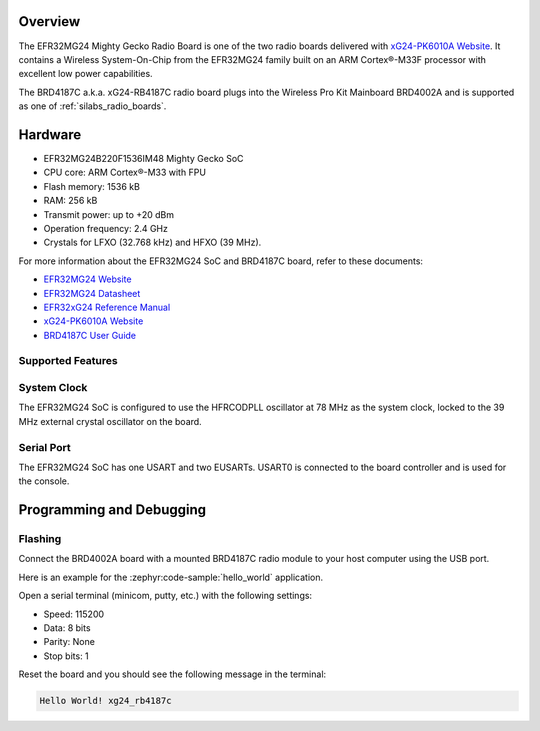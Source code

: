 .. zephyr:board:: xg24_rb4187c

Overview
********

The EFR32MG24 Mighty Gecko Radio Board is one of the two
radio boards delivered with `xG24-PK6010A Website`_. It contains
a Wireless System-On-Chip from the EFR32MG24 family built on an
ARM Cortex®-M33F processor with excellent low power capabilities.

The BRD4187C a.k.a. xG24-RB4187C radio board plugs into the Wireless Pro Kit
Mainboard BRD4002A and is supported as one of :ref:`silabs_radio_boards`.

Hardware
********

- EFR32MG24B220F1536IM48 Mighty Gecko SoC
- CPU core: ARM Cortex®-M33 with FPU
- Flash memory: 1536 kB
- RAM: 256 kB
- Transmit power: up to +20 dBm
- Operation frequency: 2.4 GHz
- Crystals for LFXO (32.768 kHz) and HFXO (39 MHz).

For more information about the EFR32MG24 SoC and BRD4187C board, refer to these
documents:

- `EFR32MG24 Website`_
- `EFR32MG24 Datasheet`_
- `EFR32xG24 Reference Manual`_
- `xG24-PK6010A Website`_
- `BRD4187C User Guide`_

Supported Features
==================

.. zephyr:board-supported-hw::

System Clock
============

The EFR32MG24 SoC is configured to use the HFRCODPLL oscillator at 78 MHz as the system clock,
locked to the 39 MHz external crystal oscillator on the board.

Serial Port
===========

The EFR32MG24 SoC has one USART and two EUSARTs.
USART0 is connected to the board controller and is used for the console.

Programming and Debugging
*************************

Flashing
========

Connect the BRD4002A board with a mounted BRD4187C radio module to your host
computer using the USB port.

Here is an example for the :zephyr:code-sample:`hello_world` application.

.. zephyr-app-commands::
   :zephyr-app: samples/hello_world
   :board: xg24_rb4187c
   :goals: flash

Open a serial terminal (minicom, putty, etc.) with the following settings:

- Speed: 115200
- Data: 8 bits
- Parity: None
- Stop bits: 1

Reset the board and you should see the following message in the terminal:

.. code-block:: console

   Hello World! xg24_rb4187c


.. _xG24-PK6010A Website:
   https://www.silabs.com/development-tools/wireless/efr32xg24-pro-kit-20-dbm

.. _BRD4187C User Guide:
   https://www.silabs.com/documents/public/user-guides/ug526-brd4187c-user-guide.pdf

.. _EFR32MG24 Website:
   https://www.silabs.com/wireless/zigbee/efr32mg24-series-2-socs

.. _EFR32MG24 Datasheet:
   https://www.silabs.com/documents/public/data-sheets/efr32mg24-datasheet.pdf

.. _EFR32xG24 Reference Manual:
   https://www.silabs.com/documents/public/reference-manuals/brd4187c-rm.pdf
